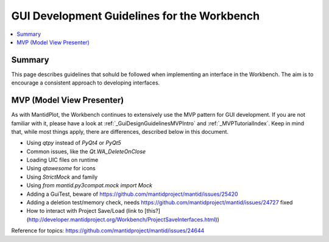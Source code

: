 .. _WorkbenchGUIDevelopment:

================================
GUI Development Guidelines for the Workbench
================================

.. contents::
   :local:

Summary
#######

This page describes guidelines that sohuld be followed when
implementing an interface in the Workbench. The aim is to encourage a
consistent approach to developing interfaces.

MVP (Model View Presenter)
##########################

As with MantidPlot, the Workbench continues to extensively use the MVP pattern
for GUI development. If you are not familiar with it, please have a look at
:ref:`_GuiDesignGuidelinesMVPIntro` and :ref:`_MVPTutorialIndex`. Keep in
mind that, while most things apply, there are differences, described below in this document.

- Using `qtpy` instead of `PyQt4` or `PyQt5`
- Common issues, like the `Qt.WA_DeleteOnClose`
- Loading UIC files on runtime
- Using `qtawesome` for icons
- Using `StrictMock` and family
- Using `from mantid.py3compat.mock import Mock`
- Adding a GuiTest, beware of https://github.com/mantidproject/mantid/issues/25420
- Adding a deletion test/memory check, needs https://github.com/mantidproject/mantid/issues/24727 fixed
- How to interact with Project Save/Load (link to [this?](http://developer.mantidproject.org/Workbench/ProjectSaveInterfaces.html))

Reference for topics:
https://github.com/mantidproject/mantid/issues/24644
